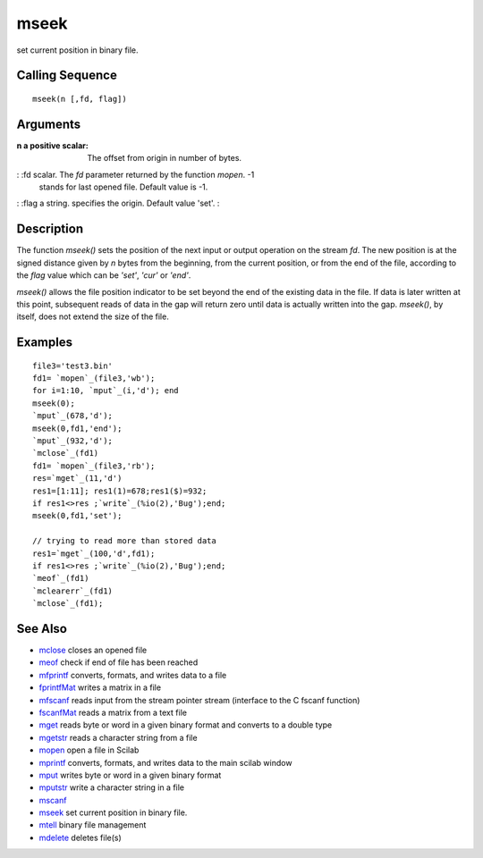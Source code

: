 


mseek
=====

set current position in binary file.



Calling Sequence
~~~~~~~~~~~~~~~~


::

    mseek(n [,fd, flag])




Arguments
~~~~~~~~~

:n a positive scalar: The offset from origin in number of bytes.
: :fd scalar. The `fd` parameter returned by the function `mopen`. -1
  stands for last opened file. Default value is -1.
: :flag a string. specifies the origin. Default value 'set'.
:



Description
~~~~~~~~~~~

The function `mseek()` sets the position of the next input or output
operation on the stream `fd`. The new position is at the signed
distance given by `n` bytes from the beginning, from the current
position, or from the end of the file, according to the `flag` value
which can be `'set'`, `'cur'` or `'end'`.

`mseek()` allows the file position indicator to be set beyond the end
of the existing data in the file. If data is later written at this
point, subsequent reads of data in the gap will return zero until data
is actually written into the gap. `mseek()`, by itself, does not
extend the size of the file.



Examples
~~~~~~~~


::

    file3='test3.bin'
    fd1= `mopen`_(file3,'wb');
    for i=1:10, `mput`_(i,'d'); end 
    mseek(0);
    `mput`_(678,'d');
    mseek(0,fd1,'end');
    `mput`_(932,'d');
    `mclose`_(fd1)
    fd1= `mopen`_(file3,'rb');
    res=`mget`_(11,'d')
    res1=[1:11]; res1(1)=678;res1($)=932;
    if res1<>res ;`write`_(%io(2),'Bug');end;
    mseek(0,fd1,'set');
    
    // trying to read more than stored data 
    res1=`mget`_(100,'d',fd1);
    if res1<>res ;`write`_(%io(2),'Bug');end;
    `meof`_(fd1)
    `mclearerr`_(fd1)
    `mclose`_(fd1);




See Also
~~~~~~~~


+ `mclose`_ closes an opened file
+ `meof`_ check if end of file has been reached
+ `mfprintf`_ converts, formats, and writes data to a file
+ `fprintfMat`_ writes a matrix in a file
+ `mfscanf`_ reads input from the stream pointer stream (interface to
  the C fscanf function)
+ `fscanfMat`_ reads a matrix from a text file
+ `mget`_ reads byte or word in a given binary format and converts to
  a double type
+ `mgetstr`_ reads a character string from a file
+ `mopen`_ open a file in Scilab
+ `mprintf`_ converts, formats, and writes data to the main scilab
  window
+ `mput`_ writes byte or word in a given binary format
+ `mputstr`_ write a character string in a file
+ `mscanf`_
+ `mseek`_ set current position in binary file.
+ `mtell`_ binary file management
+ `mdelete`_ deletes file(s)


.. _mfscanf: mfscanf.html
.. _meof: meof.html
.. _mput: mput.html
.. _mget: mget.html
.. _fscanfMat: fscanfMat.html
.. _mprintf: mprintf.html
.. _mdelete: mdelete.html
.. _mclose: mclose.html
.. _mgetstr: mgetstr.html
.. _mfprintf: mfprintf.html
.. _mscanf: mfscanf.html#mscanf
.. _mopen: mopen.html
.. _mseek: mseek.html
.. _mtell: mtell.html
.. _mputstr: mputstr.html
.. _fprintfMat: fprintfMat.html



